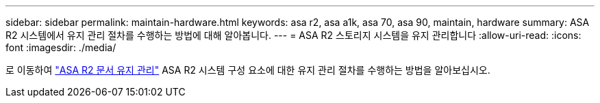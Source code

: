 ---
sidebar: sidebar 
permalink: maintain-hardware.html 
keywords: asa r2, asa a1k, asa 70, asa 90, maintain, hardware 
summary: ASA R2 시스템에서 유지 관리 절차를 수행하는 방법에 대해 알아봅니다. 
---
= ASA R2 스토리지 시스템을 유지 관리합니다
:allow-uri-read: 
:icons: font
:imagesdir: ./media/


[role="lead"]
로 이동하여 https://docs.netapp.com/us-en/ontap-systems/asa-r2-landing-maintain/index.html["ASA R2 문서 유지 관리"^] ASA R2 시스템 구성 요소에 대한 유지 관리 절차를 수행하는 방법을 알아보십시오.
